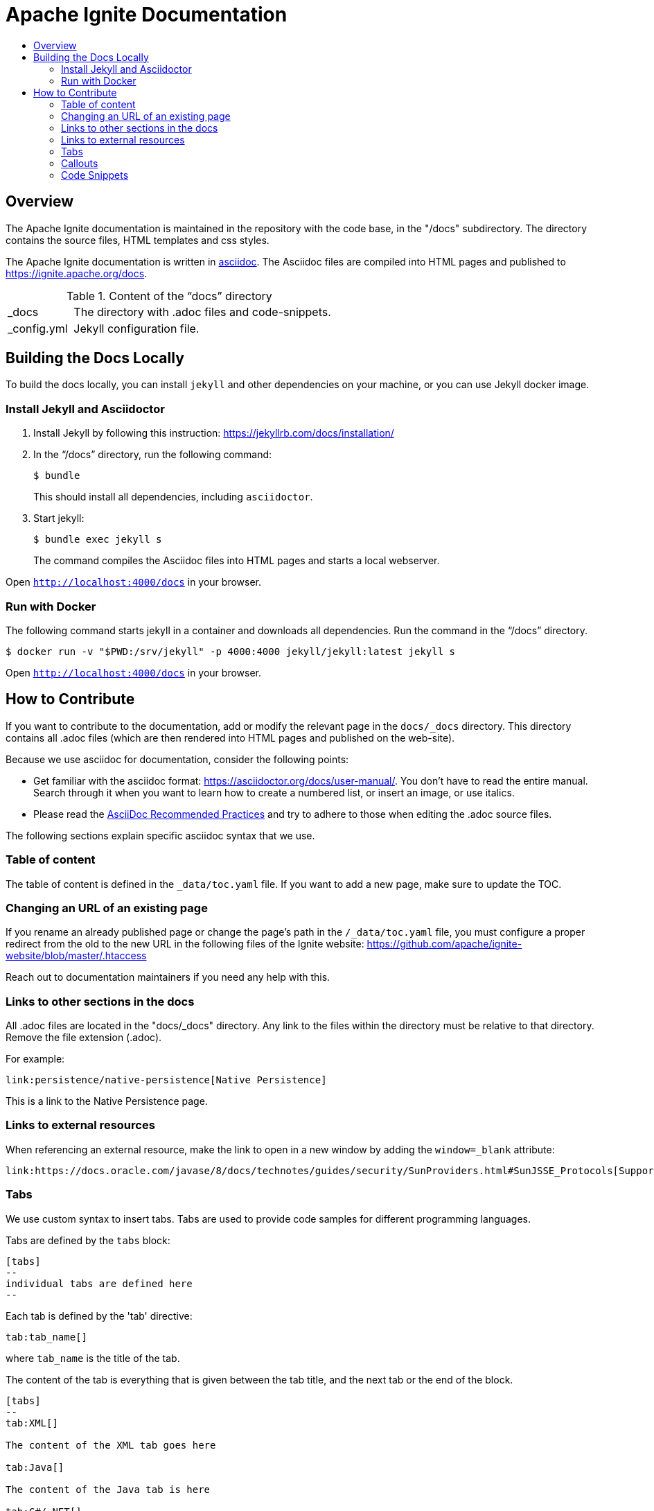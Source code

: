// Licensed to the Apache Software Foundation (ASF) under one or more
// contributor license agreements.  See the NOTICE file distributed with
// this work for additional information regarding copyright ownership.
// The ASF licenses this file to You under the Apache License, Version 2.0
// (the "License"); you may not use this file except in compliance with
// the License.  You may obtain a copy of the License at
//
// http://www.apache.org/licenses/LICENSE-2.0
//
// Unless required by applicable law or agreed to in writing, software
// distributed under the License is distributed on an "AS IS" BASIS,
// WITHOUT WARRANTIES OR CONDITIONS OF ANY KIND, either express or implied.
// See the License for the specific language governing permissions and
// limitations under the License.
= Apache Ignite Documentation
:toc:
:toc-title:

== Overview
The Apache Ignite documentation is maintained in the repository with the code base, in the "/docs" subdirectory. The directory contains the source files, HTML templates and css styles.


The Apache Ignite documentation is written in link:https://asciidoctor.org/docs/what-is-asciidoc/[asciidoc].
The Asciidoc files are compiled into HTML pages and published to https://ignite.apache.org/docs.


.Content of the “docs” directory
[cols="1,4",opts="stretch"]
|===
| pass:[_]docs  | The directory with .adoc files and code-snippets.
| pass:[_]config.yml | Jekyll configuration file.
|===


== Building the Docs Locally

To build the docs locally, you can install `jekyll` and other dependencies on your machine, or you can use Jekyll docker image.

=== Install Jekyll and Asciidoctor

. Install Jekyll by following this instruction:  https://jekyllrb.com/docs/installation/[window=_blank]
. In the “/docs” directory, run the following command:
+
[source, shell]
----
$ bundle
----
+
This should install all dependencies, including `asciidoctor`.
. Start jekyll:
+
[source, shell]
----
$ bundle exec jekyll s
----
The command compiles the Asciidoc files into HTML pages and starts a local webserver.

Open `http://localhost:4000/docs[window=_blank]` in your browser.

=== Run with Docker

The following command starts jekyll in a container and downloads all dependencies. Run the command in the “/docs” directory.

[source, shell]
----
$ docker run -v "$PWD:/srv/jekyll" -p 4000:4000 jekyll/jekyll:latest jekyll s
----

Open `http://localhost:4000/docs[window=_blank]` in your browser.

== How to Contribute

If you want to contribute to the documentation, add or modify the relevant page in the `docs/_docs` directory.
This directory contains all .adoc files (which are then rendered into HTML pages and published on the web-site).

Because we use asciidoc for documentation, consider the following points:

* Get familiar with the asciidoc format: https://asciidoctor.org/docs/user-manual/. You don’t have to read the entire manual. Search through it when you want to learn how to create a numbered list, or insert an image, or use italics.
* Please read the link:https://asciidoctor.org/docs/asciidoc-recommended-practices:[AsciiDoc Recommended Practices] and try to adhere to those when editing the .adoc source files.


The following sections explain specific asciidoc syntax that we use.

=== Table of content

The table of content is defined in the `_data/toc.yaml` file.
If you want to add a new page, make sure to update the TOC.

=== Changing an URL of an existing page

If you rename an already published page or change the page's path in the `/_data/toc.yaml` file,
you must configure a proper redirect from the old to the new URL in the following files of the Ignite website:
https://github.com/apache/ignite-website/blob/master/.htaccess

Reach out to documentation maintainers if you need any help with this.

=== Links to other sections in the docs
All .adoc files are located in the "docs/_docs" directory.
Any link to the files within the directory must be relative to that directory.
Remove the file extension (.adoc).

For example:
[source, adoc]
----
link:persistence/native-persistence[Native Persistence]
----

This is a link to the Native Persistence page.

=== Links to external resources

When referencing an external resource, make the link to open in a new window by adding the `window=_blank` attribute:

[source, adoc]
----
link:https://docs.oracle.com/javase/8/docs/technotes/guides/security/SunProviders.html#SunJSSE_Protocols[Supported protocols,window=_blank]
----


=== Tabs

We use custom syntax to insert tabs. Tabs are used to provide code samples for different programming languages.

Tabs are defined by the `tabs` block:
```
[tabs]
--
individual tabs are defined here
--
```

Each tab is defined by the 'tab' directive:

```
tab:tab_name[]
```

where `tab_name` is the title of the tab.

The content of the tab is everything that is given between the tab title, and the next tab or the end of the block.

```asciidoc
[tabs]
--
tab:XML[]

The content of the XML tab goes here

tab:Java[]

The content of the Java tab is here

tab:C#/.NET[]

tab:C++[unsupported]

--
```

=== Callouts

Use the syntax below if you need to bring reader's attention to some details:

[NOTE]
====
[discrete]
=== Callout Title
Callout Text
====

Change the callout type to `CAUTION` if you want to put out a warning:

[CAUTION]
====
[discrete]
=== Callout Title
Callout Text
====

=== Code Snippets

Code snippets must be taken from a compilable source code file (e.g. java, cs, js, etc).
We use the `include` feature of asciidoc.
Source code files are located in the `docs/_docs/code-snippets/{language}` folders.


To add a code snippet to a page, follow these steps:

* Create a file in the code snippets directory, e.g. _docs/code-snippets/java/org/apache/ignite/snippets/JavaThinClient.java

* Enclose the piece of code you want to include within named tags (see https://asciidoctor.org/docs/user-manual/#by-tagged-regions). Give the tag a self-evident name.
For example:
+
```
[source, java]
----
// tag::clientConnection[]
ClientConfiguration cfg = new ClientConfiguration().setAddresses("127.0.0.1:10800");
try (IgniteClient client = Ignition.startClient(cfg)) {
    ClientCache<Integer, String> cache = client.cache("myCache");
    // get data from the cache
}
// end::clientConnection[]
----
```

* Include the tag in the adoc file:
+
[source, adoc,subs="macros"]
----
\include::{javaCodeDir}/JavaThinClient.java[tag=clientConnection,indent=0]
----
